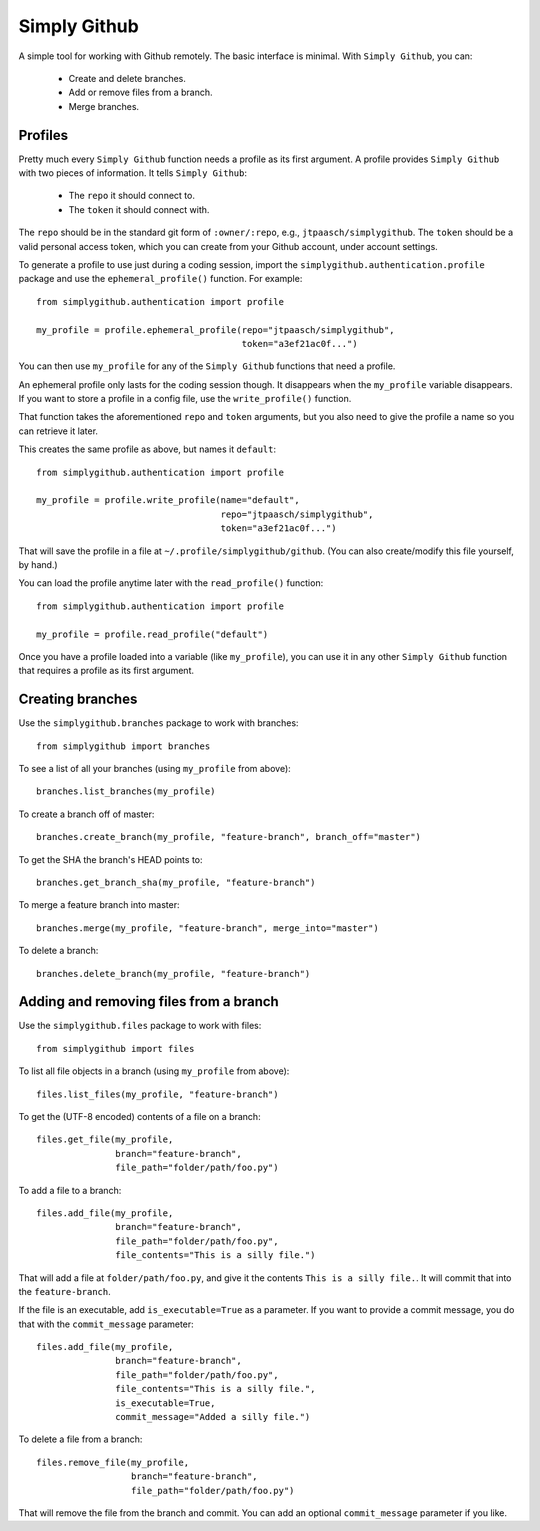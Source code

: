 Simply Github
=============

A simple tool for working with Github remotely. The basic interface is minimal.
With ``Simply Github``, you can:

    * Create and delete branches.
    * Add or remove files from a branch.
    * Merge branches.


Profiles
--------

Pretty much every ``Simply Github`` function needs a profile as its first
argument. A profile provides ``Simply Github`` with two pieces of information.
It tells ``Simply Github``:

    * The ``repo`` it should connect to.
    * The ``token`` it should connect with.

The ``repo`` should be in the standard git form of ``:owner/:repo``, e.g.,
``jtpaasch/simplygithub``. The ``token`` should be a valid personal access
token, which you can create from your Github account, under account settings.

To generate a profile to use just during a coding session, import the
``simplygithub.authentication.profile`` package and use the
``ephemeral_profile()`` function. For example::

    from simplygithub.authentication import profile

    my_profile = profile.ephemeral_profile(repo="jtpaasch/simplygithub",
                                           token="a3ef21ac0f...")

You can then use ``my_profile`` for any of the ``Simply Github`` functions
that need a profile.

An ephemeral profile only lasts for the coding session though. It disappears
when the ``my_profile`` variable disappears. If you want to store a profile
in a config file, use the ``write_profile()`` function.

That function takes the aforementioned ``repo`` and ``token`` arguments, but
you also need to give the profile a name so you can retrieve it later.

This creates the same profile as above, but names it ``default``::

    from simplygithub.authentication import profile

    my_profile = profile.write_profile(name="default",
                                       repo="jtpaasch/simplygithub",
                                       token="a3ef21ac0f...")

That will save the profile in a file at ``~/.profile/simplygithub/github``.
(You can also create/modify this file yourself, by hand.)

You can load the profile anytime later with the ``read_profile()`` function::

    from simplygithub.authentication import profile

    my_profile = profile.read_profile("default")

Once you have a profile loaded into a variable (like ``my_profile``), you can
use it in any other ``Simply Github`` function that requires a profile as its
first argument.


Creating branches
-----------------

Use the ``simplygithub.branches`` package to work with branches::

    from simplygithub import branches

To see a list of all your branches (using ``my_profile`` from above)::

    branches.list_branches(my_profile)

To create a branch off of master::

    branches.create_branch(my_profile, "feature-branch", branch_off="master")

To get the SHA the branch's HEAD points to::

    branches.get_branch_sha(my_profile, "feature-branch")

To merge a feature branch into master::

    branches.merge(my_profile, "feature-branch", merge_into="master")
    
To delete a branch::

    branches.delete_branch(my_profile, "feature-branch")


Adding and removing files from a branch
---------------------------------------

Use the ``simplygithub.files`` package to work with files::

    from simplygithub import files

To list all file objects in a branch (using ``my_profile`` from above)::

    files.list_files(my_profile, "feature-branch")

To get the (UTF-8 encoded) contents of a file on a branch::

    files.get_file(my_profile,
                   branch="feature-branch",
                   file_path="folder/path/foo.py")
    
To add a file to a branch::

    files.add_file(my_profile,
                   branch="feature-branch",
                   file_path="folder/path/foo.py",
                   file_contents="This is a silly file.")

That will add a file at ``folder/path/foo.py``, and give it the contents
``This is a silly file.``. It will commit that into the ``feature-branch``.

If the file is an executable, add ``is_executable=True`` as a parameter. If
you want to provide a commit message, you do that with the ``commit_message``
parameter::

    files.add_file(my_profile,
                   branch="feature-branch",
                   file_path="folder/path/foo.py",
                   file_contents="This is a silly file.",
                   is_executable=True,
                   commit_message="Added a silly file.")
  
To delete a file from a branch::

    files.remove_file(my_profile,
                      branch="feature-branch",
                      file_path="folder/path/foo.py")

That will remove the file from the branch and commit. You can add an optional
``commit_message`` parameter if you like.
